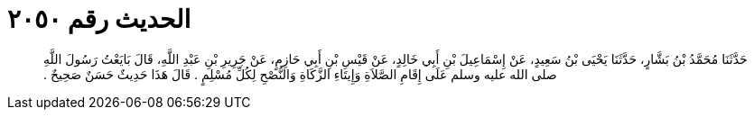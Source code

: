 
= الحديث رقم ٢٠٥٠

[quote.hadith]
حَدَّثَنَا مُحَمَّدُ بْنُ بَشَّارٍ، حَدَّثَنَا يَحْيَى بْنُ سَعِيدٍ، عَنْ إِسْمَاعِيلَ بْنِ أَبِي خَالِدٍ، عَنْ قَيْسِ بْنِ أَبِي حَازِمٍ، عَنْ جَرِيرِ بْنِ عَبْدِ اللَّهِ، قَالَ بَايَعْتُ رَسُولَ اللَّهِ صلى الله عليه وسلم عَلَى إِقَامِ الصَّلاَةِ وَإِيتَاءِ الزَّكَاةِ وَالنُّصْحِ لِكُلِّ مُسْلِمٍ ‏.‏ قَالَ هَذَا حَدِيثٌ حَسَنٌ صَحِيحٌ ‏.‏